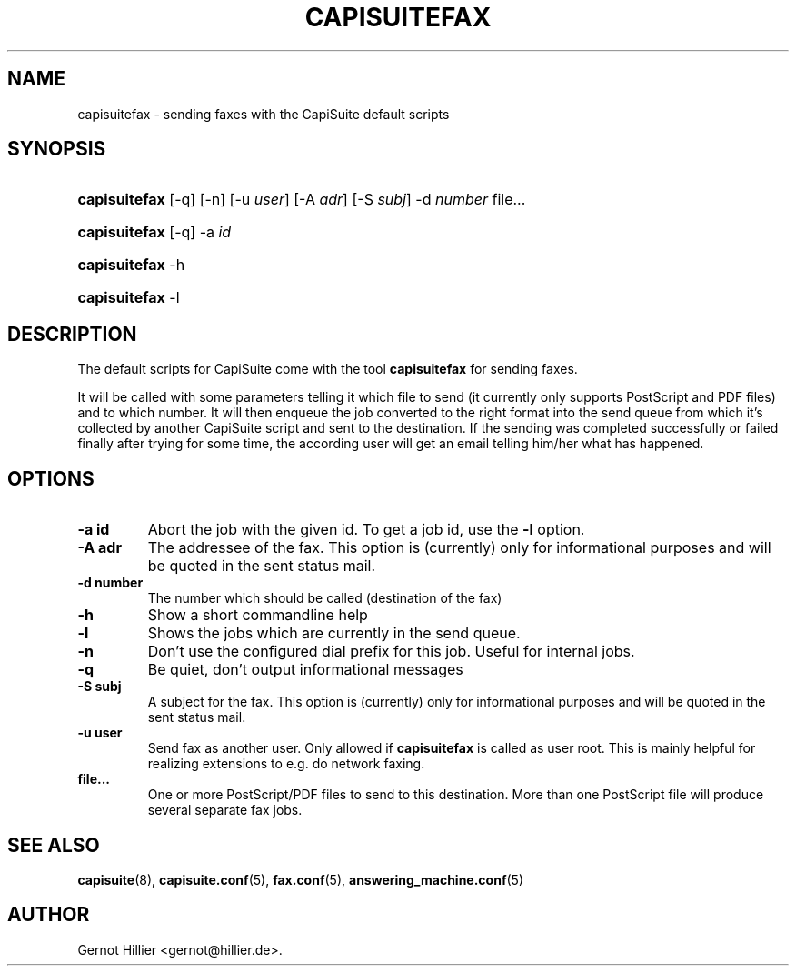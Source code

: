 .\"Generated by db2man.xsl. Don't modify this, modify the source.
.de Sh \" Subsection
.br
.if t .Sp
.ne 5
.PP
\fB\\$1\fR
.PP
..
.de Sp \" Vertical space (when we can't use .PP)
.if t .sp .5v
.if n .sp
..
.de Ip \" List item
.br
.ie \\n(.$>=3 .ne \\$3
.el .ne 3
.IP "\\$1" \\$2
..
.TH "CAPISUITEFAX" 1 "" "" ""
.SH NAME
capisuitefax \- sending faxes with the CapiSuite default scripts
.SH "SYNOPSIS"
.ad l
.hy 0
.HP 13
\fBcapisuitefax\fR [\-q] [\-n] [\-u\ \fIuser\fR] [\-A\ \fIadr\fR] [\-S\ \fIsubj\fR] \-d\ \fInumber\fR file...
.ad
.hy
.ad l
.hy 0
.HP 13
\fBcapisuitefax\fR [\-q] \-a\ \fIid\fR
.ad
.hy
.ad l
.hy 0
.HP 13
\fBcapisuitefax\fR \-h
.ad
.hy
.ad l
.hy 0
.HP 13
\fBcapisuitefax\fR \-l
.ad
.hy

.SH "DESCRIPTION"

.PP
The default scripts for CapiSuite come with the tool \fBcapisuitefax\fR for sending faxes\&.

.PP
It will be called with some parameters telling it which file to send (it currently only supports PostScript and PDF files) and to which number\&. It will then enqueue the job converted to the right format into the send queue from which it's collected by another CapiSuite script and sent to the destination\&. If the sending was completed successfully or failed finally after trying for some time, the according user will get an email telling him/her what has happened\&.

.SH "OPTIONS"

.TP
\fB\-a id\fR
Abort the job with the given id\&. To get a job id, use the \fB\-l\fR option\&.

.TP
\fB\-A adr\fR
The addressee of the fax\&. This option is (currently) only for informational purposes and will be quoted in the sent status mail\&.

.TP
\fB\-d number\fR
The number which should be called (destination of the fax)

.TP
\fB\-h\fR
Show a short commandline help

.TP
\fB\-l\fR
Shows the jobs which are currently in the send queue\&.

.TP
\fB\-n\fR
Don't use the configured dial prefix for this job\&. Useful for internal jobs\&.

.TP
\fB\-q\fR
Be quiet, don't output informational messages

.TP
\fB\-S subj\fR
A subject for the fax\&. This option is (currently) only for informational purposes and will be quoted in the sent status mail\&.

.TP
\fB\-u user\fR
Send fax as another user\&. Only allowed if \fBcapisuitefax\fR is called as user root\&. This is mainly helpful for realizing extensions to e\&.g\&. do network faxing\&.

.TP
\fBfile\&.\&.\&.\fR
One or more PostScript/PDF files to send to this destination\&. More than one PostScript file will produce several separate fax jobs\&.

.SH "SEE ALSO"

.PP

\fBcapisuite\fR(8), \fBcapisuite\&.conf\fR(5), \fBfax\&.conf\fR(5), \fBanswering_machine\&.conf\fR(5)

.SH AUTHOR
Gernot Hillier <gernot@hillier\&.de>.
